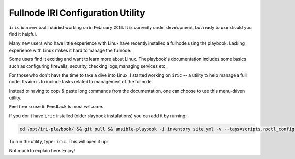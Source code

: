.. _iric:

Fullnode IRI Configuration Utility
**********************************

``iric`` is a new tool I started working on in February 2018. It is currently under development, but ready to use should you find it helpful.


Many new users who have little experience with Linux have recently installed a fullnode using the playbook. Lacking experience with Linux makes it hard to manage the fullnode.

Some users find it exciting and want to learn more about Linux. The playbook's documentation includes some basics such as configuring firewalls, security, checking logs, managing services etc.

For those who don't have the time to take a dive into Linux, I started working on ``iric`` -- a utility to help manage a full node. Its aim is to include tasks related to management of the fullnode.

Instead of having to copy & paste long commands from the documentation, one can choose to use this menu-driven utility.


Feel free to use it. Feedback is most welcome.


If you don't have ``iric`` installed (older playbook installations) you can add it by running:

.. code:: bash

  cd /opt/iri-playbook/ && git pull && ansible-playbook -i inventory site.yml -v --tags=scripts,nbctl_config



To run the utility, type: ``iric``. This will open it up:

.. image:: https://raw.githubusercontent.com/nuriel77/iri-playbook/master/docs/images/iric_01.png
      :alt: iric01


Not much to explain here. Enjoy!
